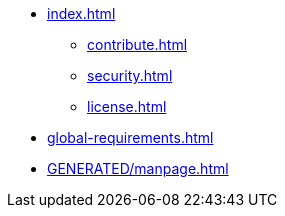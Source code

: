 * xref:index.adoc[]
** xref:contribute.adoc[]
** xref:security.adoc[]
** xref:license.adoc[]
* xref:global-requirements.adoc[]
* xref:GENERATED/manpage.adoc[]
